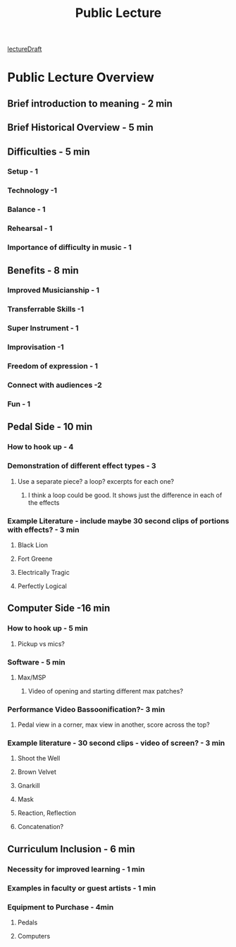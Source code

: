 :PROPERTIES:
:ID:       51cbb873-c045-4f07-94a8-8537b4d4ae8c
:END:
#+title: Public Lecture

[[id:C10F873F-B687-4C09-8E07-2AC7F7D70D75][lectureDraft]]
* Public Lecture Overview

** Brief introduction to meaning - 2 min

** Brief Historical Overview - 5 min 

** Difficulties - 5 min

*** Setup - 1

*** Technology -1

*** Balance - 1

*** Rehearsal - 1

*** Importance of difficulty in music - 1

** Benefits - 8 min

*** Improved Musicianship - 1

*** Transferrable Skills -1
 
*** Super Instrument - 1

*** Improvisation -1 

*** Freedom of expression - 1

*** Connect with audiences -2

*** Fun - 1

** Pedal Side - 10 min

*** How to hook up - 4

*** Demonstration of different effect types - 3

**** Use a separate piece? a loop? excerpts for each one?

***** I think a loop could be good. It shows just the difference in each of the effects

*** Example Literature - include maybe 30 second clips of portions with effects?  - 3 min

**** Black Lion

**** Fort Greene

**** Electrically Tragic

**** Perfectly Logical

** Computer Side -16 min

*** How to hook up - 5 min

**** Pickup vs mics?

*** Software - 5 min

**** Max/MSP

***** Video of opening and starting different max patches?

*** Performance Video Bassoonification?-  3 min

**** Pedal view in a corner, max view in another, score across the top?

*** Example literature - 30 second clips - video of screen? - 3 min

**** Shoot the Well

**** Brown Velvet

**** Gnarkill

**** Mask 

**** Reaction, Reflection

**** Concatenation?

** Curriculum Inclusion - 6 min

*** Necessity for improved learning - 1 min

*** Examples in faculty or guest artists - 1 min

*** Equipment to Purchase - 4min

**** Pedals

**** Computers
